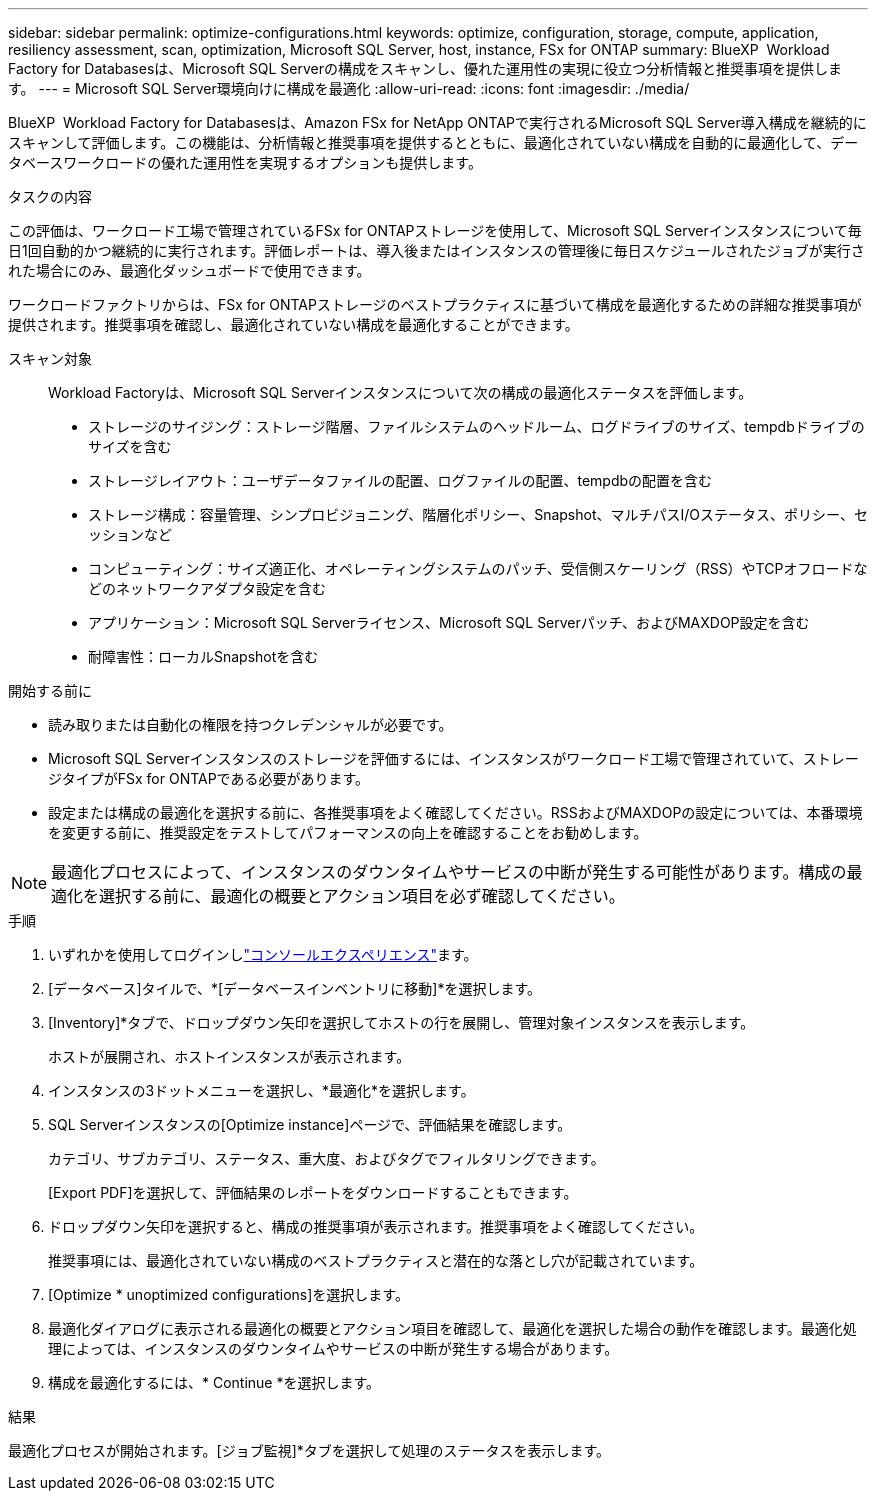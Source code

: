 ---
sidebar: sidebar 
permalink: optimize-configurations.html 
keywords: optimize, configuration, storage, compute, application, resiliency assessment, scan, optimization, Microsoft SQL Server, host, instance, FSx for ONTAP 
summary: BlueXP  Workload Factory for Databasesは、Microsoft SQL Serverの構成をスキャンし、優れた運用性の実現に役立つ分析情報と推奨事項を提供します。 
---
= Microsoft SQL Server環境向けに構成を最適化
:allow-uri-read: 
:icons: font
:imagesdir: ./media/


[role="lead"]
BlueXP  Workload Factory for Databasesは、Amazon FSx for NetApp ONTAPで実行されるMicrosoft SQL Server導入構成を継続的にスキャンして評価します。この機能は、分析情報と推奨事項を提供するとともに、最適化されていない構成を自動的に最適化して、データベースワークロードの優れた運用性を実現するオプションも提供します。

.タスクの内容
この評価は、ワークロード工場で管理されているFSx for ONTAPストレージを使用して、Microsoft SQL Serverインスタンスについて毎日1回自動的かつ継続的に実行されます。評価レポートは、導入後またはインスタンスの管理後に毎日スケジュールされたジョブが実行された場合にのみ、最適化ダッシュボードで使用できます。

ワークロードファクトリからは、FSx for ONTAPストレージのベストプラクティスに基づいて構成を最適化するための詳細な推奨事項が提供されます。推奨事項を確認し、最適化されていない構成を最適化することができます。

スキャン対象:: Workload Factoryは、Microsoft SQL Serverインスタンスについて次の構成の最適化ステータスを評価します。
+
--
* ストレージのサイジング：ストレージ階層、ファイルシステムのヘッドルーム、ログドライブのサイズ、tempdbドライブのサイズを含む
* ストレージレイアウト：ユーザデータファイルの配置、ログファイルの配置、tempdbの配置を含む
* ストレージ構成：容量管理、シンプロビジョニング、階層化ポリシー、Snapshot、マルチパスI/Oステータス、ポリシー、セッションなど
* コンピューティング：サイズ適正化、オペレーティングシステムのパッチ、受信側スケーリング（RSS）やTCPオフロードなどのネットワークアダプタ設定を含む
* アプリケーション：Microsoft SQL Serverライセンス、Microsoft SQL Serverパッチ、およびMAXDOP設定を含む
* 耐障害性：ローカルSnapshotを含む


--


.開始する前に
* 読み取りまたは自動化の権限を持つクレデンシャルが必要です。
* Microsoft SQL Serverインスタンスのストレージを評価するには、インスタンスがワークロード工場で管理されていて、ストレージタイプがFSx for ONTAPである必要があります。
* 設定または構成の最適化を選択する前に、各推奨事項をよく確認してください。RSSおよびMAXDOPの設定については、本番環境を変更する前に、推奨設定をテストしてパフォーマンスの向上を確認することをお勧めします。



NOTE: 最適化プロセスによって、インスタンスのダウンタイムやサービスの中断が発生する可能性があります。構成の最適化を選択する前に、最適化の概要とアクション項目を必ず確認してください。

.手順
. いずれかを使用してログインしlink:https://docs.netapp.com/us-en/workload-setup-admin/console-experiences.html["コンソールエクスペリエンス"^]ます。
. [データベース]タイルで、*[データベースインベントリに移動]*を選択します。
. [Inventory]*タブで、ドロップダウン矢印を選択してホストの行を展開し、管理対象インスタンスを表示します。
+
ホストが展開され、ホストインスタンスが表示されます。

. インスタンスの3ドットメニューを選択し、*最適化*を選択します。
. SQL Serverインスタンスの[Optimize instance]ページで、評価結果を確認します。
+
カテゴリ、サブカテゴリ、ステータス、重大度、およびタグでフィルタリングできます。

+
[Export PDF]を選択して、評価結果のレポートをダウンロードすることもできます。

. ドロップダウン矢印を選択すると、構成の推奨事項が表示されます。推奨事項をよく確認してください。
+
推奨事項には、最適化されていない構成のベストプラクティスと潜在的な落とし穴が記載されています。

. [Optimize * unoptimized configurations]を選択します。
. 最適化ダイアログに表示される最適化の概要とアクション項目を確認して、最適化を選択した場合の動作を確認します。最適化処理によっては、インスタンスのダウンタイムやサービスの中断が発生する場合があります。
. 構成を最適化するには、* Continue *を選択します。


.結果
最適化プロセスが開始されます。[ジョブ監視]*タブを選択して処理のステータスを表示します。
